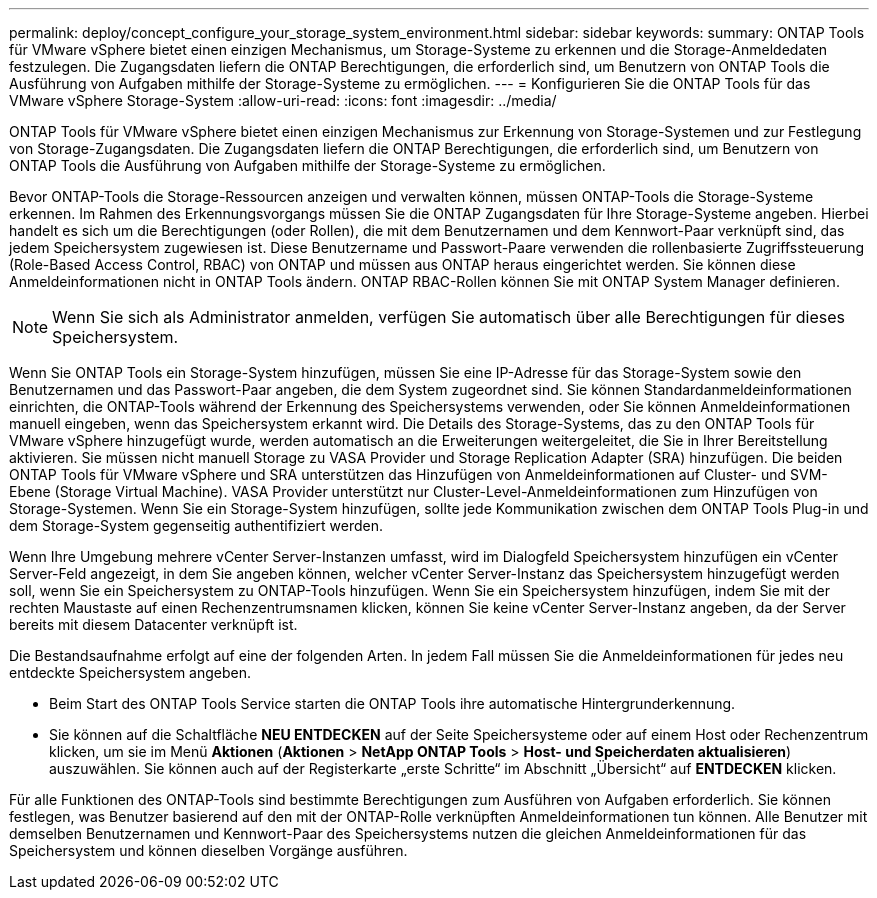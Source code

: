 ---
permalink: deploy/concept_configure_your_storage_system_environment.html 
sidebar: sidebar 
keywords:  
summary: ONTAP Tools für VMware vSphere bietet einen einzigen Mechanismus, um Storage-Systeme zu erkennen und die Storage-Anmeldedaten festzulegen. Die Zugangsdaten liefern die ONTAP Berechtigungen, die erforderlich sind, um Benutzern von ONTAP Tools die Ausführung von Aufgaben mithilfe der Storage-Systeme zu ermöglichen. 
---
= Konfigurieren Sie die ONTAP Tools für das VMware vSphere Storage-System
:allow-uri-read: 
:icons: font
:imagesdir: ../media/


[role="lead"]
ONTAP Tools für VMware vSphere bietet einen einzigen Mechanismus zur Erkennung von Storage-Systemen und zur Festlegung von Storage-Zugangsdaten. Die Zugangsdaten liefern die ONTAP Berechtigungen, die erforderlich sind, um Benutzern von ONTAP Tools die Ausführung von Aufgaben mithilfe der Storage-Systeme zu ermöglichen.

Bevor ONTAP-Tools die Storage-Ressourcen anzeigen und verwalten können, müssen ONTAP-Tools die Storage-Systeme erkennen. Im Rahmen des Erkennungsvorgangs müssen Sie die ONTAP Zugangsdaten für Ihre Storage-Systeme angeben. Hierbei handelt es sich um die Berechtigungen (oder Rollen), die mit dem Benutzernamen und dem Kennwort-Paar verknüpft sind, das jedem Speichersystem zugewiesen ist. Diese Benutzername und Passwort-Paare verwenden die rollenbasierte Zugriffssteuerung (Role-Based Access Control, RBAC) von ONTAP und müssen aus ONTAP heraus eingerichtet werden. Sie können diese Anmeldeinformationen nicht in ONTAP Tools ändern. ONTAP RBAC-Rollen können Sie mit ONTAP System Manager definieren.


NOTE: Wenn Sie sich als Administrator anmelden, verfügen Sie automatisch über alle Berechtigungen für dieses Speichersystem.

Wenn Sie ONTAP Tools ein Storage-System hinzufügen, müssen Sie eine IP-Adresse für das Storage-System sowie den Benutzernamen und das Passwort-Paar angeben, die dem System zugeordnet sind. Sie können Standardanmeldeinformationen einrichten, die ONTAP-Tools während der Erkennung des Speichersystems verwenden, oder Sie können Anmeldeinformationen manuell eingeben, wenn das Speichersystem erkannt wird. Die Details des Storage-Systems, das zu den ONTAP Tools für VMware vSphere hinzugefügt wurde, werden automatisch an die Erweiterungen weitergeleitet, die Sie in Ihrer Bereitstellung aktivieren. Sie müssen nicht manuell Storage zu VASA Provider und Storage Replication Adapter (SRA) hinzufügen. Die beiden ONTAP Tools für VMware vSphere und SRA unterstützen das Hinzufügen von Anmeldeinformationen auf Cluster- und SVM-Ebene (Storage Virtual Machine). VASA Provider unterstützt nur Cluster-Level-Anmeldeinformationen zum Hinzufügen von Storage-Systemen. Wenn Sie ein Storage-System hinzufügen, sollte jede Kommunikation zwischen dem ONTAP Tools Plug-in und dem Storage-System gegenseitig authentifiziert werden.

Wenn Ihre Umgebung mehrere vCenter Server-Instanzen umfasst, wird im Dialogfeld Speichersystem hinzufügen ein vCenter Server-Feld angezeigt, in dem Sie angeben können, welcher vCenter Server-Instanz das Speichersystem hinzugefügt werden soll, wenn Sie ein Speichersystem zu ONTAP-Tools hinzufügen. Wenn Sie ein Speichersystem hinzufügen, indem Sie mit der rechten Maustaste auf einen Rechenzentrumsnamen klicken, können Sie keine vCenter Server-Instanz angeben, da der Server bereits mit diesem Datacenter verknüpft ist.

Die Bestandsaufnahme erfolgt auf eine der folgenden Arten. In jedem Fall müssen Sie die Anmeldeinformationen für jedes neu entdeckte Speichersystem angeben.

* Beim Start des ONTAP Tools Service starten die ONTAP Tools ihre automatische Hintergrunderkennung.
* Sie können auf die Schaltfläche *NEU ENTDECKEN* auf der Seite Speichersysteme oder auf einem Host oder Rechenzentrum klicken, um sie im Menü *Aktionen* (*Aktionen* > *NetApp ONTAP Tools* > *Host- und Speicherdaten aktualisieren*) auszuwählen. Sie können auch auf der Registerkarte „erste Schritte“ im Abschnitt „Übersicht“ auf *ENTDECKEN* klicken.


Für alle Funktionen des ONTAP-Tools sind bestimmte Berechtigungen zum Ausführen von Aufgaben erforderlich. Sie können festlegen, was Benutzer basierend auf den mit der ONTAP-Rolle verknüpften Anmeldeinformationen tun können. Alle Benutzer mit demselben Benutzernamen und Kennwort-Paar des Speichersystems nutzen die gleichen Anmeldeinformationen für das Speichersystem und können dieselben Vorgänge ausführen.

